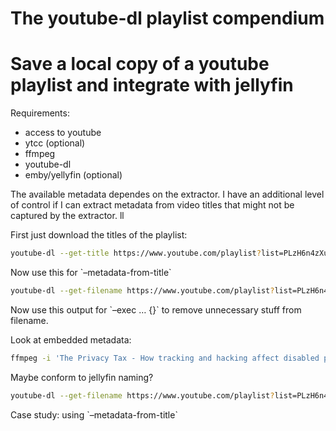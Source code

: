 * The youtube-dl playlist compendium
* Save a local copy of a youtube playlist and integrate with jellyfin

Requirements:
- access to youtube
- ytcc (optional)
- ffmpeg
- youtube-dl
- emby/yellyfin (optional)

The available metadata dependes on the extractor. I have an additional level of control if I can extract metadata from video titles that might not be captured by the extractor. ll

First just download the titles of the playlist:
#+begin_src bash
youtube-dl --get-title https://www.youtube.com/playlist?list=PLzH6n4zXuckpfMu_4Ff8E7Z1behQks5ba
#+end_src

Now use this for `--metadata-from-title`

#+begin_src bash 
youtube-dl --get-filename https://www.youtube.com/playlist?list=PLzH6n4zXuckpfMu_4Ff8E7Z1behQks5ba -o '/media/chriad/YOUTUBE-dl/YOUTUBE-PLAYLISTS/%(channel)s/%(playlist)s/%(playlist_index)s - %(title)s.%(ext)s'
#+end_src

Now use this output for `--exec ... {}` to remove unnecessary stuff from filename.

Look at embedded metadata:

#+begin_src bash 
ffmpeg -i 'The Privacy Tax - How tracking and hacking affect disabled people, and what we can do about it.mkv' -f ffmetadata - 2> /dev/null
#+end_src

Maybe conform to jellyfin naming?

#+begin_src bash
youtube-dl --get-filename https://www.youtube.com/playlist?list=PLzH6n4zXuckpfMu_4Ff8E7Z1behQks5ba -o '/media/chriad/YOUTUBE-dl/YOUTUBE-PLAYLISTS/%(channel)s/%(playlist)s - S01E%(playlist_index)s - %(title)s.%(ext)s'
#+end_src

Case study: using `--metadata-from-title`
